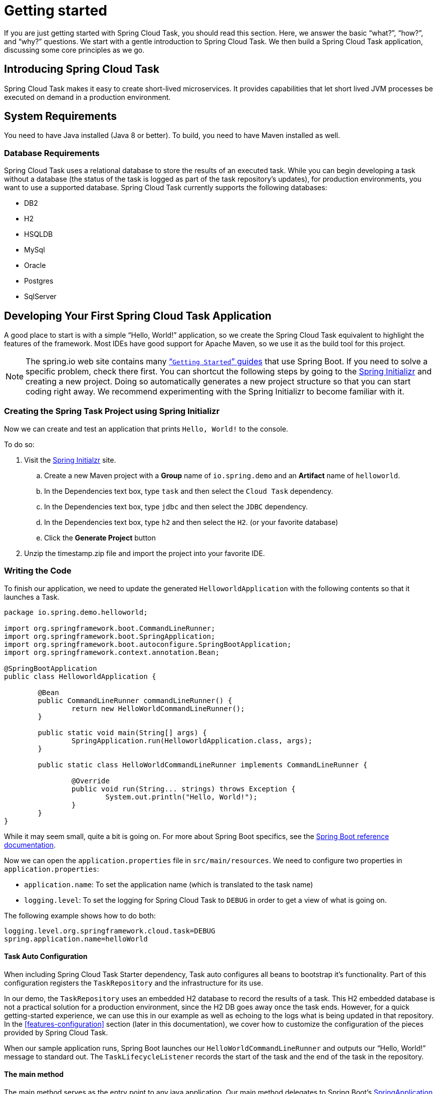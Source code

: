 [[getting-started]]
= Getting started

[[partintro]]
--
If you are just getting started with Spring Cloud Task, you should read this section.
Here, we answer the basic "`what?`", "`how?`", and "`why?`" questions. We start with a
gentle introduction to Spring Cloud Task. We then build a Spring Cloud Task application,
discussing some core principles as we go.
--

[[getting-started-introducing-spring-cloud-task]]
== Introducing Spring Cloud Task

Spring Cloud Task makes it easy to create short-lived microservices. It provides
capabilities that let short lived JVM processes be executed on demand in a production
environment.

[[getting-started-system-requirements]]
== System Requirements

You need to have Java installed (Java 8 or better). To build, you need to have Maven
installed as well.

=== Database Requirements

Spring Cloud Task uses a relational database to store the results of an executed task.
While you can begin developing a task without a database (the status of the task is logged
as part of the task repository's updates), for production environments, you want to
use a supported database. Spring Cloud Task currently supports the following databases:

* DB2
* H2
* HSQLDB
* MySql
* Oracle
* Postgres
* SqlServer

[[getting-started-developing-first-task]]
== Developing Your First Spring Cloud Task Application

A good place to start is with a simple "`Hello, World!`" application, so we create the
Spring Cloud Task equivalent to highlight the features of the framework. Most IDEs have
good support for Apache Maven, so we use it as the build tool for this project.

NOTE: The spring.io web site contains many https://spring.io/guides[“`Getting Started`”
guides] that use Spring Boot. If you need to solve a specific problem, check there first.
You can shortcut the following steps by going to the
https://start.spring.io/[Spring Initializr] and creating a new project. Doing so
automatically generates a new project structure so that you can start coding right away.
We recommend experimenting with the Spring Initializr to become familiar with it.

[[getting-started-creating-project]]
=== Creating the Spring Task Project using Spring Initializr
Now we can create and test an application that prints `Hello, World!` to the console.

To do so:

. Visit the link:https://start.spring.io/[Spring Initialzr] site.
.. Create a new Maven project with a *Group* name of `io.spring.demo` and an *Artifact* name of `helloworld`.
.. In the Dependencies text box, type `task` and then select the `Cloud Task` dependency.
.. In the Dependencies text box, type `jdbc` and then select the `JDBC` dependency.
.. In the Dependencies text box, type `h2` and then select the `H2`. (or your favorite database)
.. Click the *Generate Project* button
. Unzip the timestamp.zip file and import the project into your favorite IDE.

[[getting-started-writing-the-code]]
=== Writing the Code

To finish our application, we need to update the generated `HelloworldApplication` with the following contents so that it launches a Task.
[source,java]
----
package io.spring.demo.helloworld;

import org.springframework.boot.CommandLineRunner;
import org.springframework.boot.SpringApplication;
import org.springframework.boot.autoconfigure.SpringBootApplication;
import org.springframework.context.annotation.Bean;

@SpringBootApplication
public class HelloworldApplication {

	@Bean
	public CommandLineRunner commandLineRunner() {
		return new HelloWorldCommandLineRunner();
	}

	public static void main(String[] args) {
		SpringApplication.run(HelloworldApplication.class, args);
	}

	public static class HelloWorldCommandLineRunner implements CommandLineRunner {

		@Override
		public void run(String... strings) throws Exception {
			System.out.println("Hello, World!");
		}
	}
}
----

While it may seem small, quite a bit is going on. For more about Spring
Boot specifics, see the
https://docs.spring.io/spring-boot/docs/current/reference/html/[Spring Boot reference documentation].

Now we can open the `application.properties` file in `src/main/resources`.
We need to configure two properties in `application.properties`:

* `application.name`: To set the application name (which is translated to the task name)
* `logging.level`: To set the logging for Spring Cloud Task to `DEBUG` in order to
get a view of what is going on.

The following example shows how to do both:


[source]
----
logging.level.org.springframework.cloud.task=DEBUG
spring.application.name=helloWorld
----

[[getting-started-at-task]]
==== Task Auto Configuration

When including Spring Cloud Task Starter dependency, Task auto configures all beans to bootstrap it's functionality.
Part of this configuration registers the `TaskRepository` and the infrastructure for its use.

In our demo, the `TaskRepository` uses an embedded H2 database to record the results
of a task. This H2 embedded database is not a practical solution for a production environment, since
the H2 DB goes away once the task ends. However, for a quick getting-started
experience, we can use this in our example as well as echoing to the logs what is being updated
in that repository. In the <<features-configuration>> section (later in this
documentation), we cover how to customize the configuration of the pieces provided by
Spring Cloud Task.

When our sample application runs, Spring Boot launches our `HelloWorldCommandLineRunner`
and outputs our "`Hello, World!`" message to standard out. The `TaskLifecycleListener`
records the start of the task and the end of the task in the repository.

[[getting-started-main-method]]
==== The main method

The main method serves as the entry point to any java application.  Our main method
delegates to Spring Boot's https://docs.spring.io/spring-boot/docs/current/reference/html/boot-features-spring-application.html[SpringApplication] class.

[[getting-started-clr]]
==== The CommandLineRunner

Spring includes many ways to bootstrap an application's logic. Spring Boot provides
a convenient method of doing so in an organized manner through its `*Runner` interfaces
(`CommandLineRunner` or `ApplicationRunner`). A well behaved task can bootstrap any
logic by using one of these two runners.

The lifecycle of a task is considered from before the `*Runner#run` methods are executed
to once they are all complete. Spring Boot lets an application use multiple
`*Runner` implementations, as does Spring Cloud Task.

NOTE: Any processing bootstrapped from mechanisms other than a `CommandLineRunner` or
`ApplicationRunner` (by using `InitializingBean#afterPropertiesSet` for example) is not
 recorded by Spring Cloud Task.

[[getting-started-running-the-example]]
=== Running the Example

At this point, our application should work.  Since this application is Spring Boot-based,
we can run it from the command line by using `$ mvn spring-boot:run` from the root
of our application, as shown (with its output) in the following example:

[source]
----
$ mvn clean spring-boot:run
....... . . .
....... . . . (Maven log output here)
....... . . .

  .   ____          _            __ _ _
 /\\ / ___'_ __ _ _(_)_ __  __ _ \ \ \ \
( ( )\___ | '_ | '_| | '_ \/ _` | \ \ \ \
 \\/  ___)| |_)| | | | | || (_| |  ) ) ) )
  '  |____| .__|_| |_|_| |_\__, | / / / /
 =========|_|==============|___/=/_/_/_/
 :: Spring Boot ::        (v2.0.3.RELEASE)

2018-07-23 17:44:34.426  INFO 1978 --- [           main] i.s.d.helloworld.HelloworldApplication   : Starting HelloworldApplication on Glenns-MBP-2.attlocal.net with PID 1978 (/Users/glennrenfro/project/helloworld/target/classes started by glennrenfro in /Users/glennrenfro/project/helloworld)
2018-07-23 17:44:34.430  INFO 1978 --- [           main] i.s.d.helloworld.HelloworldApplication   : No active profile set, falling back to default profiles: default
2018-07-23 17:44:34.472  INFO 1978 --- [           main] s.c.a.AnnotationConfigApplicationContext : Refreshing org.springframework.context.annotation.AnnotationConfigApplicationContext@1d24f32d: startup date [Mon Jul 23 17:44:34 EDT 2018]; root of context hierarchy
2018-07-23 17:44:35.280  INFO 1978 --- [           main] com.zaxxer.hikari.HikariDataSource       : HikariPool-1 - Starting...
2018-07-23 17:44:35.410  INFO 1978 --- [           main] com.zaxxer.hikari.HikariDataSource       : HikariPool-1 - Start completed.
2018-07-23 17:44:35.419 DEBUG 1978 --- [           main] o.s.c.t.c.SimpleTaskConfiguration        : Using org.springframework.cloud.task.configuration.DefaultTaskConfigurer TaskConfigurer
2018-07-23 17:44:35.420 DEBUG 1978 --- [           main] o.s.c.t.c.DefaultTaskConfigurer          : No EntityManager was found, using DataSourceTransactionManager
2018-07-23 17:44:35.522 DEBUG 1978 --- [           main] o.s.c.t.r.s.TaskRepositoryInitializer    : Initializing task schema for h2 database
2018-07-23 17:44:35.525  INFO 1978 --- [           main] o.s.jdbc.datasource.init.ScriptUtils     : Executing SQL script from class path resource [org/springframework/cloud/task/schema-h2.sql]
2018-07-23 17:44:35.558  INFO 1978 --- [           main] o.s.jdbc.datasource.init.ScriptUtils     : Executed SQL script from class path resource [org/springframework/cloud/task/schema-h2.sql] in 33 ms.
2018-07-23 17:44:35.728  INFO 1978 --- [           main] o.s.j.e.a.AnnotationMBeanExporter        : Registering beans for JMX exposure on startup
2018-07-23 17:44:35.730  INFO 1978 --- [           main] o.s.j.e.a.AnnotationMBeanExporter        : Bean with name 'dataSource' has been autodetected for JMX exposure
2018-07-23 17:44:35.733  INFO 1978 --- [           main] o.s.j.e.a.AnnotationMBeanExporter        : Located MBean 'dataSource': registering with JMX server as MBean [com.zaxxer.hikari:name=dataSource,type=HikariDataSource]
2018-07-23 17:44:35.738  INFO 1978 --- [           main] o.s.c.support.DefaultLifecycleProcessor  : Starting beans in phase 0
2018-07-23 17:44:35.762 DEBUG 1978 --- [           main] o.s.c.t.r.support.SimpleTaskRepository   : Creating: TaskExecution{executionId=0, parentExecutionId=null, exitCode=null, taskName='application', startTime=Mon Jul 23 17:44:35 EDT 2018, endTime=null, exitMessage='null', externalExecutionId='null', errorMessage='null', arguments=[]}
2018-07-23 17:44:35.772  INFO 1978 --- [           main] i.s.d.helloworld.HelloworldApplication   : Started HelloworldApplication in 1.625 seconds (JVM running for 4.764)
Hello, World!
2018-07-23 17:44:35.782 DEBUG 1978 --- [           main] o.s.c.t.r.support.SimpleTaskRepository   : Updating: TaskExecution with executionId=1 with the following {exitCode=0, endTime=Mon Jul 23 17:44:35 EDT 2018, exitMessage='null', errorMessage='null'}
----

The preceding output has three lines that of interest to us here:

* `SimpleTaskRepository` logged the creation of the entry in the `TaskRepository`.
* The execution of our `CommandLineRunner`, demonstrated by the "`Hello, World!`" output.
* `SimpleTaskRepository` logs the completion of the task in the `TaskRepository`.

NOTE: A simple task application can be found in the samples module of the Spring Cloud
Task Project
https://github.com/spring-cloud/spring-cloud-task/tree/master/spring-cloud-task-samples/timestamp[here].

